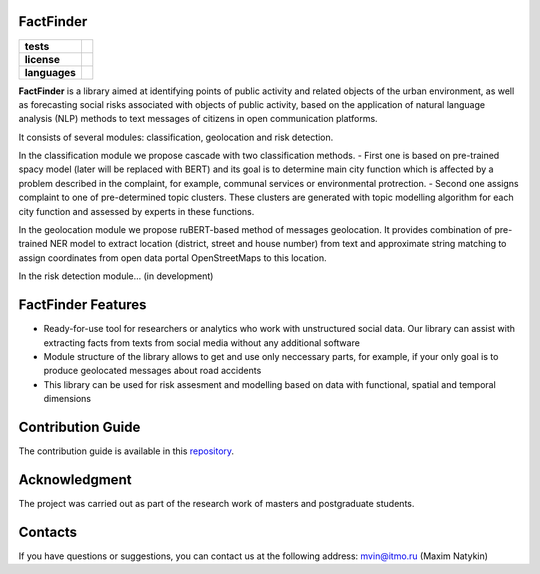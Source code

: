 FactFinder
==============

.. |eng| image:: https://img.shields.io/badge/lang-en-red.svg
   :target: /README.rst

.. |rus| image:: https://img.shields.io/badge/lang-ru-yellow.svg
   :target: /README_ru.rst

.. |license| image:: https://img.shields.io/badge/License-MIT-yellow.svg
    :target: https://github.com/Text-Analytics/FactFinder/blob/master/LICENSE.md
    :alt: License

.. |style| image:: https://github.com/Text-Analytics/FactFinder/actions/workflows/checks.yml/badge.svg
    :target: https://github.com/Text-Analytics/FactFinder/actions/workflows/checks.yml
    :alt: Style checks

.. start-badges
.. list-table::
   :stub-columns: 1

   * - tests
     - | |style| 
   * - license
     - | |license|
   * - languages
     - | |eng| |rus|
.. end-badges

**FactFinder** is a library aimed at identifying points of public activity and related objects of the urban environment, as well as forecasting social risks associated with objects of public activity, based on the application of natural language analysis (NLP) methods to text messages of citizens in open communication platforms. 

It consists of several modules: classification, geolocation and risk detection.


In the classification module we propose cascade with two classification methods. 
- First one is based on pre-trained spacy model (later will be replaced with BERT) and its goal is to determine main city function which is affected by a problem described in the complaint, for example, communal services or environmental protrection. 
- Second one assigns complaint to one of pre-determined topic clusters. These clusters are generated with topic modelling algorithm for each city function and assessed by experts in these functions.

In the geolocation module we propose ruBERT-based method of messages geolocation. It provides combination of pre-trained NER model to extract location (district, street and house number) from text and approximate string matching to assign coordinates from open data portal OpenStreetMaps to this location.

In the risk detection module... (in development)


FactFinder Features
==============

- Ready-for-use tool for researchers or analytics who work with unstructured social data. Our library can assist with extracting facts from texts from social media without any additional software
- Module structure of the library allows to get and use only neccessary parts, for example, if your only goal is to produce geolocated messages about road accidents
- This library can be used for risk assesment and modelling based on data with functional, spatial and temporal dimensions

Contribution Guide
==================

The contribution guide is available in this `repository <https://github.com/Text-Analytics/FactFinder/blob/master/CONTRIBUTING.md>`__.

Acknowledgment
==============

The project was carried out as part of the research work of masters and postgraduate students.

Contacts
==============
If you have questions or suggestions, you can contact us at the following address: mvin@itmo.ru (Maxim Natykin)

